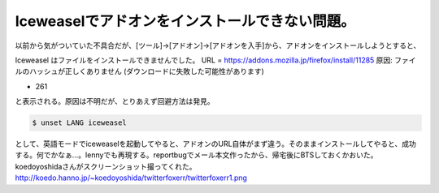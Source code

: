﻿Iceweaselでアドオンをインストールできない問題。
########################################################


以前から気がついていた不具合だが、[ツール]→[アドオン]→[アドオンを入手]から、アドオンをインストールしようとすると、

Iceweasel はファイルをインストールできませんでした。
URL = https://addons.mozilla.jp/firefox/install/11285
原因: ファイルのハッシュが正しくありません (ダウンロードに失敗した可能性があります)

* 261


と表示される。原因は不明だが、とりあえず回避方法は発見。

.. code-block:: none

   $ unset LANG iceweasel


として、英語モードでiceweaselを起動してやると、アドオンのURL自体がまず違う。そのままインストールしてやると、成功する。何でかなぁ…。lennyでも再現する。reportbugでメール本文作ったから、帰宅後にBTSしておくかおいた。
koedoyoshidaさんがスクリーンショット撮ってくれた。
http://koedo.hanno.jp/~koedoyoshida/twitterfoxerr/twitterfoxerr1.png



.. author:: mkouhei
.. categories:: Debian, 
.. tags::


